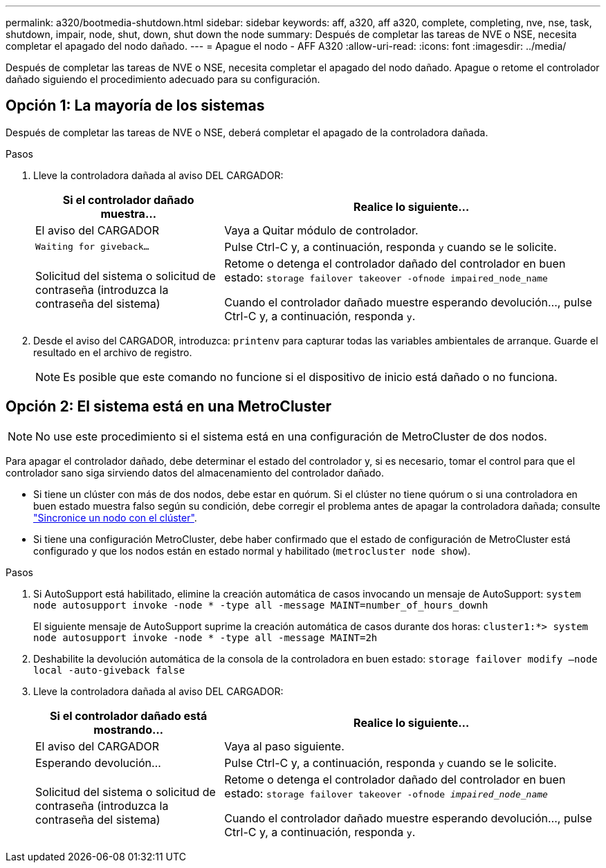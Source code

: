 ---
permalink: a320/bootmedia-shutdown.html 
sidebar: sidebar 
keywords: aff, a320, aff a320, complete, completing, nve, nse, task, shutdown, impair, node, shut, down, shut down the node 
summary: Después de completar las tareas de NVE o NSE, necesita completar el apagado del nodo dañado. 
---
= Apague el nodo - AFF A320
:allow-uri-read: 
:icons: font
:imagesdir: ../media/


[role="lead"]
Después de completar las tareas de NVE o NSE, necesita completar el apagado del nodo dañado. Apague o retome el controlador dañado siguiendo el procedimiento adecuado para su configuración.



== Opción 1: La mayoría de los sistemas

Después de completar las tareas de NVE o NSE, deberá completar el apagado de la controladora dañada.

.Pasos
. Lleve la controladora dañada al aviso DEL CARGADOR:
+
[cols="1,2"]
|===
| Si el controlador dañado muestra... | Realice lo siguiente... 


 a| 
El aviso del CARGADOR
 a| 
Vaya a Quitar módulo de controlador.



 a| 
`Waiting for giveback...`
 a| 
Pulse Ctrl-C y, a continuación, responda `y` cuando se le solicite.



 a| 
Solicitud del sistema o solicitud de contraseña (introduzca la contraseña del sistema)
 a| 
Retome o detenga el controlador dañado del controlador en buen estado: `storage failover takeover -ofnode impaired_node_name`

Cuando el controlador dañado muestre esperando devolución..., pulse Ctrl-C y, a continuación, responda `y`.

|===
. Desde el aviso del CARGADOR, introduzca: `printenv` para capturar todas las variables ambientales de arranque. Guarde el resultado en el archivo de registro.
+

NOTE: Es posible que este comando no funcione si el dispositivo de inicio está dañado o no funciona.





== Opción 2: El sistema está en una MetroCluster


NOTE: No use este procedimiento si el sistema está en una configuración de MetroCluster de dos nodos.

Para apagar el controlador dañado, debe determinar el estado del controlador y, si es necesario, tomar el control para que el controlador sano siga sirviendo datos del almacenamiento del controlador dañado.

* Si tiene un clúster con más de dos nodos, debe estar en quórum. Si el clúster no tiene quórum o si una controladora en buen estado muestra falso según su condición, debe corregir el problema antes de apagar la controladora dañada; consulte link:https://docs.netapp.com/us-en/ontap/system-admin/synchronize-node-cluster-task.html?q=Quorum["Sincronice un nodo con el clúster"^].
* Si tiene una configuración MetroCluster, debe haber confirmado que el estado de configuración de MetroCluster está configurado y que los nodos están en estado normal y habilitado (`metrocluster node show`).


.Pasos
. Si AutoSupport está habilitado, elimine la creación automática de casos invocando un mensaje de AutoSupport: `system node autosupport invoke -node * -type all -message MAINT=number_of_hours_downh`
+
El siguiente mensaje de AutoSupport suprime la creación automática de casos durante dos horas: `cluster1:*> system node autosupport invoke -node * -type all -message MAINT=2h`

. Deshabilite la devolución automática de la consola de la controladora en buen estado: `storage failover modify –node local -auto-giveback false`
. Lleve la controladora dañada al aviso DEL CARGADOR:
+
[cols="1,2"]
|===
| Si el controlador dañado está mostrando... | Realice lo siguiente... 


 a| 
El aviso del CARGADOR
 a| 
Vaya al paso siguiente.



 a| 
Esperando devolución...
 a| 
Pulse Ctrl-C y, a continuación, responda `y` cuando se le solicite.



 a| 
Solicitud del sistema o solicitud de contraseña (introduzca la contraseña del sistema)
 a| 
Retome o detenga el controlador dañado del controlador en buen estado: `storage failover takeover -ofnode _impaired_node_name_`

Cuando el controlador dañado muestre esperando devolución..., pulse Ctrl-C y, a continuación, responda `y`.

|===

